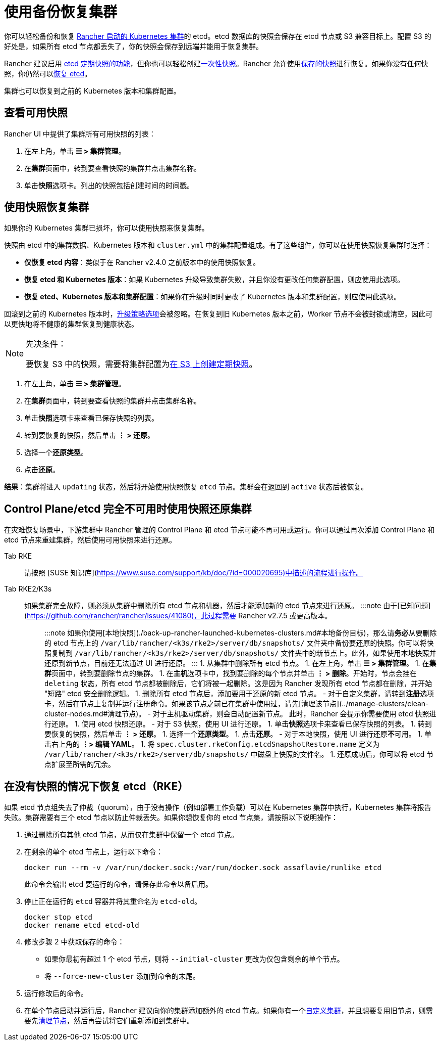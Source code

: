 = 使用备份恢复集群

你可以轻松备份和恢复 xref:../../../pages-for-subheaders/launch-kubernetes-with-rancher.adoc[Rancher 启动的 Kubernetes 集群]的 etcd。etcd 数据库的快照会保存在 etcd 节点或 S3 兼容目标上。配置 S3 的好处是，如果所有 etcd 节点都丢失了，你的快照会保存到远端并能用于恢复集群。

Rancher 建议启用 link:back-up-rancher-launched-kubernetes-clusters.adoc#配置定期快照[etcd 定期快照的功能]，但你也可以轻松创建link:back-up-rancher-launched-kubernetes-clusters.adoc#单次快照[一次性快照]。Rancher 允许使用<<使用快照恢复集群,保存的快照>>进行恢复。如果你没有任何快照，你仍然可以<<在没有快照的情况下恢复-etcdrke,恢复 etcd>>。

集群也可以恢复到之前的 Kubernetes 版本和集群配置。

== 查看可用快照

Rancher UI 中提供了集群所有可用快照的列表：

. 在左上角，单击 *☰ > 集群管理*。
. 在**集群**页面中，转到要查看快照的集群并点击集群名称。
. 单击**快照**选项卡。列出的快照包括创建时间的时间戳。

== 使用快照恢复集群

如果你的 Kubernetes 集群已损坏，你可以使用快照来恢复集群。

快照由 etcd 中的集群数据、Kubernetes 版本和 `cluster.yml` 中的集群配置组成。有了这些组件，你可以在使用快照恢复集群时选择：

* *仅恢复 etcd 内容*：类似于在 Rancher v2.4.0 之前版本中的使用快照恢复。
* *恢复 etcd 和 Kubernetes 版本*：如果 Kubernetes 升级导致集群失败，并且你没有更改任何集群配置，则应使用此选项。
* *恢复 etcd、Kubernetes 版本和集群配置*：如果你在升级时同时更改了 Kubernetes 版本和集群配置，则应使用此选项。

回滚到之前的 Kubernetes 版本时，link:../../../getting-started/installation-and-upgrade/upgrade-and-roll-back-kubernetes.adoc#配置升级策略[升级策略选项]会被忽略。在恢复到旧 Kubernetes 版本之前，Worker 节点不会被封锁或清空，因此可以更快地将不健康的集群恢复到健康状态。

[NOTE]
.先决条件：
====

要恢复 S3 中的快照，需要将集群配置为link:back-up-rancher-launched-kubernetes-clusters.adoc#配置定期快照[在 S3 上创建定期快照]。
====


. 在左上角，单击 *☰ > 集群管理*。
. 在**集群**页面中，转到要查看快照的集群并点击集群名称。
. 单击**快照**选项卡来查看已保存快照的列表。
. 转到要恢复的快照，然后单击 *⋮ > 还原*。
. 选择一个**还原类型**。
. 点击**还原**。

*结果*：集群将进入 `updating` 状态，然后将开始使用快照恢复 `etcd` 节点。集群会在返回到 `active` 状态后被恢复。

== Control Plane/etcd 完全不可用时使用快照还原集群

在灾难恢复场景中，下游集群中 Rancher 管理的 Control Plane 和 etcd 节点可能不再可用或运行。你可以通过再次添加 Control Plane 和 etcd 节点来重建集群，然后使用可用快照来进行还原。

[tabs,sync-group-id=k8s-distro]
======
Tab RKE::
+
请按照 [SUSE 知识库](https://www.suse.com/support/kb/doc/?id=000020695)中描述的流程进行操作。 

Tab RKE2/K3s::
+
如果集群完全故障，则必须从集群中删除所有 etcd 节点和机器，然后才能添加新的 etcd 节点来进行还原。 :::note 由于[已知问题](https://github.com/rancher/rancher/issues/41080)，此过程需要 Rancher v2.7.5 或更高版本。 ::: :::note 如果你使用[本地快照](./back-up-rancher-launched-kubernetes-clusters.md#本地备份目标)，那么请**务必**从要删除的 etcd 节点上的 `/var/lib/rancher/<k3s/rke2>/server/db/snapshots/` 文件夹中备份要还原的快照。你可以将快照复制到 `/var/lib/rancher/<k3s/rke2>/server/db/snapshots/` 文件夹中的新节点上。此外，如果使用本地快照并还原到新节点，目前还无法通过 UI 进行还原。 ::: 1. 从集群中删除所有 etcd 节点。 1. 在左上角，单击 **☰ > 集群管理**。 1. 在**集群**页面中，转到要删除节点的集群。 1. 在**主机**选项卡中，找到要删除的每个节点并单击 **⋮ > 删除**。开始时，节点会挂在 `deleting` 状态，所有 etcd 节点都被删除后，它们将被一起删除。这是因为 Rancher 发现所有 etcd 节点都在删除，并开始 "短路" etcd 安全删除逻辑。 1. 删除所有 etcd 节点后，添加要用于还原的新 etcd 节点。 - 对于自定义集群，请转到**注册**选项卡，然后在节点上复制并运行注册命令。如果该节点之前已在集群中使用过，请先[清理该节点](../manage-clusters/clean-cluster-nodes.md#清理节点)。 - 对于主机驱动集群，则会自动配置新节点。 此时，Rancher 会提示你需要使用 etcd 快照进行还原。 1. 使用 etcd 快照还原。 - 对于 S3 快照，使用 UI 进行还原。 1. 单击**快照**选项卡来查看已保存快照的列表。 1. 转到要恢复的快照，然后单击 **⋮ > 还原**。 1. 选择一个**还原类型**。 1. 点击**还原**。 - 对于本地快照，使用 UI 进行还原**不**可用。 1. 单击右上角的 **⋮> 编辑 YAML**。 1. 将 `spec.cluster.rkeConfig.etcdSnapshotRestore.name` 定义为 `/var/lib/rancher/<k3s/rke2>/server/db/snapshots/` 中磁盘上快照的文件名。 1. 还原成功后，你可以将 etcd 节点扩展至所需的冗余。
======

== 在没有快照的情况下恢复 etcd（RKE）

如果 etcd 节点组失去了仲裁（quorum），由于没有操作（例如部署工作负载）可以在 Kubernetes 集群中执行，Kubernetes 集群将报告失败。集群需要有三个 etcd 节点以防止仲裁丢失。如果你想恢复你的 etcd 节点集，请按照以下说明操作：

. 通过删除所有其他 etcd 节点，从而仅在集群中保留一个 etcd 节点。
. 在剩余的单个 etcd 节点上，运行以下命令：
+
[,bash]
----
docker run --rm -v /var/run/docker.sock:/var/run/docker.sock assaflavie/runlike etcd
----
+
此命令会输出 etcd 要运行的命令，请保存此命令以备后用。

. 停止正在运行的 `etcd` 容器并将其重命名为 `etcd-old`。
+
[,bash]
----
docker stop etcd
docker rename etcd etcd-old
----

. 修改步骤 2 中获取保存的命令：
 ** 如果你最初有超过 1 个 etcd 节点，则将 `--initial-cluster` 更改为仅包含剩余的单个节点。
 ** 将 `--force-new-cluster` 添加到命令的末尾。
. 运行修改后的命令。
. 在单个节点启动并运行后，Rancher 建议向你的集群添加额外的 etcd 节点。如果你有一个xref:../../../pages-for-subheaders/use-existing-nodes.adoc[自定义集群]，并且想要复用旧节点，则需要先xref:../manage-clusters/clean-cluster-nodes.adoc[清理节点]，然后再尝试将它们重新添加到集群中。
